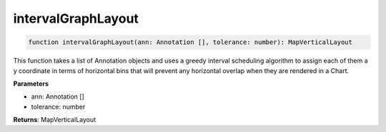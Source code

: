 .. role:: trst-class
.. role:: trst-interface
.. role:: trst-function
.. role:: trst-property
.. role:: trst-property-desc
.. role:: trst-method
.. role:: trst-method-desc
.. role:: trst-parameter
.. role:: trst-type
.. role:: trst-type-parameter

.. _intervalGraphLayout:

:trst-function:`intervalGraphLayout`
====================================

.. container:: collapsible

  .. code-block:: typescript

    function intervalGraphLayout(ann: Annotation [], tolerance: number): MapVerticalLayout

.. container:: content

  This function takes a list of Annotation objects and uses a greedy interval scheduling algorithm to assign each of them a y coordinate in terms of horizontal bins that will prevent any horizontal overlap when they are rendered in a Chart.

  **Parameters**

  - ann: Annotation []
  - tolerance: number

  **Returns**: MapVerticalLayout